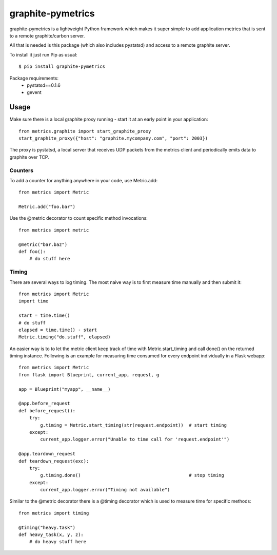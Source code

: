 graphite-pymetrics
==================
graphite-pymetrics is a lightweight Python framework which makes it super simple to add application metrics
that is sent to a remote graphite/carbon server.

All that is needed is this package (which also includes pystatsd) and access to a remote graphite server.

To install it just run Pip as usual::

    $ pip install graphite-pymetrics

Package requirements:
  - pystatsd==0.1.6
  - gevent

=====
Usage
=====
Make sure there is a local graphite proxy running - start it at an early point in your application::

    from metrics.graphite import start_graphite_proxy
    start_graphite_proxy({"host": "graphite.mycompany.com", "port": 2003})

The proxy is pystatsd, a local server that receives UDP packets from the metrics client and periodically
emits data to graphite over TCP.

~~~~~~~~
Counters
~~~~~~~~
To add a counter for anything anywhere in your code, use Metric.add::

    from metrics import Metric

    Metric.add("foo.bar")

Use the @metric decorator to count specific method invocations::

    from metrics import metric

    @metric("bar.baz")
    def foo():
        # do stuff here

~~~~~~
Timing
~~~~~~
There are several ways to log timing. The most naive way is to first measure time manually and then submit it::

    from metrics import Metric
    import time

    start = time.time()
    # do stuff
    elapsed = time.time() - start
    Metric.timing("do.stuff", elapsed)


An easier way is to to let the metric client keep track of time with Metric.start_timing and call done() on the
returned timing instance. Following is an example for measuring time consumed for every endpoint individually
in a Flask webapp::

    from metrics import Metric
    from flask import Blueprint, current_app, request, g

    app = Blueprint("myapp", __name__)

    @app.before_request
    def before_request():
        try:
            g.timing = Metric.start_timing(str(request.endpoint))  # start timing
        except:
            current_app.logger.error("Unable to time call for 'request.endpoint'")

    @app.teardown_request
    def teardown_request(exc):
        try:
            g.timing.done()                                        # stop timing
        except:
            current_app.logger.error("Timing not available")


Similar to the @metric decorator there is a @timing decorator which is used to measure time for specific methods::

    from metrics import timing

    @timing("heavy.task")
    def heavy_task(x, y, z):
        # do heavy stuff here

